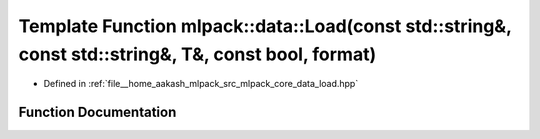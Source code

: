 .. _exhale_function_namespacemlpack_1_1data_1ac0441d5f7e76f0fcdeec487d4a9732ac:

Template Function mlpack::data::Load(const std::string&, const std::string&, T&, const bool, format)
====================================================================================================

- Defined in :ref:`file__home_aakash_mlpack_src_mlpack_core_data_load.hpp`


Function Documentation
----------------------


.. doxygenfunction:: mlpack::data::Load(const std::string&, const std::string&, T&, const bool, format)
